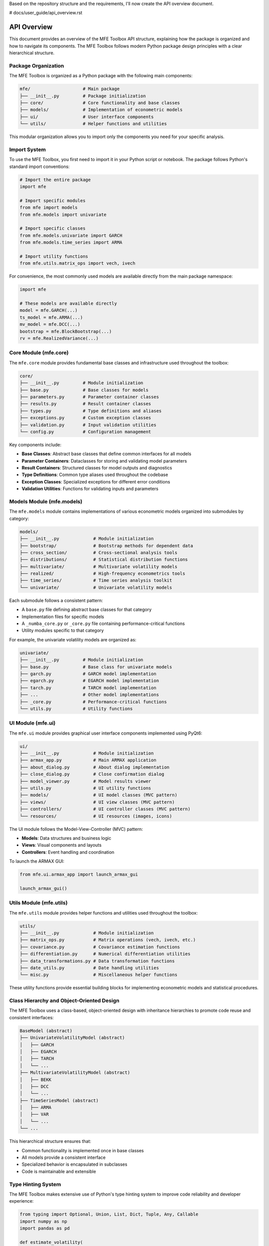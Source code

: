 Based on the repository structure and the requirements, I'll now create the API overview document.

# docs/user_guide/api_overview.rst

=======================
API Overview
=======================

This document provides an overview of the MFE Toolbox API structure, explaining how the package is organized and how to navigate its components. The MFE Toolbox follows modern Python package design principles with a clear hierarchical structure.

Package Organization
====================

The MFE Toolbox is organized as a Python package with the following main components:

.. code-block:: text

    mfe/                    # Main package
    ├── __init__.py         # Package initialization
    ├── core/               # Core functionality and base classes
    ├── models/             # Implementation of econometric models
    ├── ui/                 # User interface components
    └── utils/              # Helper functions and utilities

This modular organization allows you to import only the components you need for your specific analysis.

Import System
============

To use the MFE Toolbox, you first need to import it in your Python script or notebook. The package follows Python's standard import conventions:

.. code-block:: python

    # Import the entire package
    import mfe
    
    # Import specific modules
    from mfe import models
    from mfe.models import univariate
    
    # Import specific classes
    from mfe.models.univariate import GARCH
    from mfe.models.time_series import ARMA
    
    # Import utility functions
    from mfe.utils.matrix_ops import vech, ivech

For convenience, the most commonly used models are available directly from the main package namespace:

.. code-block:: python

    import mfe
    
    # These models are available directly
    model = mfe.GARCH(...)
    ts_model = mfe.ARMA(...)
    mv_model = mfe.DCC(...)
    bootstrap = mfe.BlockBootstrap(...)
    rv = mfe.RealizedVariance(...)

Core Module (mfe.core)
======================

The ``mfe.core`` module provides fundamental base classes and infrastructure used throughout the toolbox:

.. code-block:: text

    core/
    ├── __init__.py         # Module initialization
    ├── base.py             # Base classes for models
    ├── parameters.py       # Parameter container classes
    ├── results.py          # Result container classes
    ├── types.py            # Type definitions and aliases
    ├── exceptions.py       # Custom exception classes
    ├── validation.py       # Input validation utilities
    └── config.py           # Configuration management

Key components include:

* **Base Classes**: Abstract base classes that define common interfaces for all models
* **Parameter Containers**: Dataclasses for storing and validating model parameters
* **Result Containers**: Structured classes for model outputs and diagnostics
* **Type Definitions**: Common type aliases used throughout the codebase
* **Exception Classes**: Specialized exceptions for different error conditions
* **Validation Utilities**: Functions for validating inputs and parameters

Models Module (mfe.models)
=========================

The ``mfe.models`` module contains implementations of various econometric models organized into submodules by category:

.. code-block:: text

    models/
    ├── __init__.py             # Module initialization
    ├── bootstrap/              # Bootstrap methods for dependent data
    ├── cross_section/          # Cross-sectional analysis tools
    ├── distributions/          # Statistical distribution functions
    ├── multivariate/           # Multivariate volatility models
    ├── realized/               # High-frequency econometrics tools
    ├── time_series/            # Time series analysis toolkit
    └── univariate/             # Univariate volatility models

Each submodule follows a consistent pattern:

* A ``base.py`` file defining abstract base classes for that category
* Implementation files for specific models
* A ``_numba_core.py`` or ``_core.py`` file containing performance-critical functions
* Utility modules specific to that category

For example, the univariate volatility models are organized as:

.. code-block:: text

    univariate/
    ├── __init__.py         # Module initialization
    ├── base.py             # Base class for univariate models
    ├── garch.py            # GARCH model implementation
    ├── egarch.py           # EGARCH model implementation
    ├── tarch.py            # TARCH model implementation
    ├── ...                 # Other model implementations
    ├── _core.py            # Performance-critical functions
    └── utils.py            # Utility functions

UI Module (mfe.ui)
=================

The ``mfe.ui`` module provides graphical user interface components implemented using PyQt6:

.. code-block:: text

    ui/
    ├── __init__.py             # Module initialization
    ├── armax_app.py            # Main ARMAX application
    ├── about_dialog.py         # About dialog implementation
    ├── close_dialog.py         # Close confirmation dialog
    ├── model_viewer.py         # Model results viewer
    ├── utils.py                # UI utility functions
    ├── models/                 # UI model classes (MVC pattern)
    ├── views/                  # UI view classes (MVC pattern)
    ├── controllers/            # UI controller classes (MVC pattern)
    └── resources/              # UI resources (images, icons)

The UI module follows the Model-View-Controller (MVC) pattern:

* **Models**: Data structures and business logic
* **Views**: Visual components and layouts
* **Controllers**: Event handling and coordination

To launch the ARMAX GUI:

.. code-block:: python

    from mfe.ui.armax_app import launch_armax_gui
    
    launch_armax_gui()

Utils Module (mfe.utils)
=======================

The ``mfe.utils`` module provides helper functions and utilities used throughout the toolbox:

.. code-block:: text

    utils/
    ├── __init__.py             # Module initialization
    ├── matrix_ops.py           # Matrix operations (vech, ivech, etc.)
    ├── covariance.py           # Covariance estimation functions
    ├── differentiation.py      # Numerical differentiation utilities
    ├── data_transformations.py # Data transformation functions
    ├── date_utils.py           # Date handling utilities
    └── misc.py                 # Miscellaneous helper functions

These utility functions provide essential building blocks for implementing econometric models and statistical procedures.

Class Hierarchy and Object-Oriented Design
=========================================

The MFE Toolbox uses a class-based, object-oriented design with inheritance hierarchies to promote code reuse and consistent interfaces:

.. code-block:: text

    BaseModel (abstract)
    ├── UnivariateVolatilityModel (abstract)
    │   ├── GARCH
    │   ├── EGARCH
    │   ├── TARCH
    │   └── ...
    ├── MultivariateVolatilityModel (abstract)
    │   ├── BEKK
    │   ├── DCC
    │   └── ...
    ├── TimeSeriesModel (abstract)
    │   ├── ARMA
    │   ├── VAR
    │   └── ...
    └── ...

This hierarchical structure ensures that:

* Common functionality is implemented once in base classes
* All models provide a consistent interface
* Specialized behavior is encapsulated in subclasses
* Code is maintainable and extensible

Type Hinting System
==================

The MFE Toolbox makes extensive use of Python's type hinting system to improve code reliability and developer experience:

.. code-block:: python

    from typing import Optional, Union, List, Dict, Tuple, Any, Callable
    import numpy as np
    import pandas as pd
    
    def estimate_volatility(
        returns: Union[np.ndarray, pd.Series],
        p: int = 1,
        q: int = 1,
        power: float = 2.0,
        distribution: str = "normal"
    ) -> Tuple[np.ndarray, Dict[str, Any]]:
        """
        Estimate volatility using a GARCH model.
        
        Parameters
        ----------
        returns : array_like
            Return series to model
        p : int, optional
            GARCH lag order
        q : int, optional
            ARCH lag order
        power : float, optional
            Power transformation parameter
        distribution : str, optional
            Error distribution, one of: 'normal', 't', 'ged', 'skewed_t'
            
        Returns
        -------
        volatility : ndarray
            Estimated conditional volatility series
        results : dict
            Dictionary containing estimation results
        """
        # Implementation...

Type hints provide several benefits:

* **Documentation**: Clear indication of expected input and output types
* **IDE Support**: Better autocompletion and error detection in editors
* **Static Analysis**: Ability to catch type errors before runtime using tools like mypy
* **Runtime Validation**: Option to validate inputs against their expected types

Dataclasses for Parameter Management
===================================

The MFE Toolbox uses Python's dataclasses for parameter management, providing structured containers with validation:

.. code-block:: python

    from dataclasses import dataclass, field
    from typing import Optional, List
    
    @dataclass
    class GARCHParams:
        """Parameters for GARCH model."""
        omega: float
        alpha: List[float]
        beta: List[float]
        power: float = 2.0
        gamma: Optional[List[float]] = None
        
        def __post_init__(self):
            """Validate parameters after initialization."""
            if self.omega <= 0:
                raise ValueError("omega must be positive")
            
            if any(a < 0 for a in self.alpha):
                raise ValueError("alpha coefficients must be non-negative")
            
            if any(b < 0 for b in self.beta):
                raise ValueError("beta coefficients must be non-negative")
            
            if sum(self.alpha) + sum(self.beta) >= 1:
                raise ValueError("Model is not stationary (sum of alpha and beta >= 1)")

Dataclasses provide:

* **Automatic initialization**: No need to write boilerplate __init__ methods
* **Field validation**: Ability to validate parameters after initialization
* **Immutability option**: Can create frozen instances to prevent modification
* **Default values**: Specify default values for optional parameters
* **Representation**: Automatic __repr__ and __str__ methods

Asynchronous Processing
=====================

For long-running computations, the MFE Toolbox provides asynchronous processing capabilities using Python's async/await syntax:

.. code-block:: python

    import asyncio
    
    # Synchronous API
    model = mfe.GARCH(p=1, q=1)
    result = model.fit(returns)
    
    # Asynchronous API
    async def estimate_model():
        model = mfe.GARCH(p=1, q=1)
        result = await model.fit_async(returns, progress_callback=report_progress)
        return result
    
    async def report_progress(percent, message):
        print(f"{percent:.1f}% complete: {message}")
    
    # Run the async function
    result = asyncio.run(estimate_model())

Asynchronous processing provides:

* **Responsiveness**: UI remains responsive during long computations
* **Progress Reporting**: Ability to report progress during execution
* **Cancellation**: Option to cancel long-running operations
* **Concurrency**: Potential to run multiple operations concurrently

Numba Acceleration
================

Performance-critical functions in the MFE Toolbox are accelerated using Numba's just-in-time (JIT) compilation:

.. code-block:: python

    from numba import jit
    import numpy as np
    
    @jit(nopython=True, cache=True)
    def garch_recursion(parameters, residuals, sigma2, backcast):
        """
        Core GARCH variance recursion.
        
        This function is automatically compiled to optimized machine code
        the first time it's called, with results cached for subsequent calls.
        """
        T = len(residuals)
        omega, alpha, beta = parameters
        
        for t in range(1, T):
            sigma2[t] = omega + alpha * residuals[t-1]**2 + beta * sigma2[t-1]
        
        return sigma2

Numba acceleration provides:

* **Performance**: 10-100x speedup for computation-intensive functions
* **Cross-Platform**: Works consistently across operating systems
* **Simplicity**: No need for separate C/C++ implementations
* **Maintainability**: Single codebase in Python

Example Usage Patterns
====================

Here are some common usage patterns for the MFE Toolbox:

Univariate Volatility Modeling
-----------------------------

.. code-block:: python

    import numpy as np
    import pandas as pd
    from mfe.models.univariate import GARCH
    
    # Create and fit a GARCH model
    model = GARCH(p=1, q=1)
    result = model.fit(returns)
    
    # Access results
    print(f"Estimated parameters: {result.params}")
    print(f"Log-likelihood: {result.loglikelihood}")
    print(f"AIC: {result.aic}")
    
    # Get conditional volatility
    volatility = result.conditional_volatility
    
    # Forecast future volatility
    forecast = model.forecast(horizon=10)
    
    # Simulate from the model
    simulated_returns, simulated_volatility = model.simulate(T=1000)

Multivariate Volatility Modeling
------------------------------

.. code-block:: python

    import numpy as np
    import pandas as pd
    from mfe.models.multivariate import DCC
    
    # Create and fit a DCC model
    model = DCC(univariate_model="GARCH")
    result = model.fit(returns_matrix)
    
    # Access results
    print(f"Univariate parameters: {result.univariate_parameters}")
    print(f"Correlation parameters: {result.correlation_parameters}")
    
    # Get conditional covariance matrices
    covariance_matrices = result.conditional_covariance
    
    # Get conditional correlation matrices
    correlation_matrices = result.conditional_correlation
    
    # Forecast future covariance
    forecast = model.forecast(horizon=10)

Time Series Analysis
------------------

.. code-block:: python

    import numpy as np
    import pandas as pd
    from mfe.models.time_series import ARMA
    
    # Create and fit an ARMA model
    model = ARMA(ar_order=2, ma_order=1, include_constant=True)
    result = model.fit(time_series)
    
    # Access results
    print(f"AR parameters: {result.ar_parameters}")
    print(f"MA parameters: {result.ma_parameters}")
    print(f"Constant: {result.constant}")
    
    # Get fitted values and residuals
    fitted = result.fitted_values
    residuals = result.residuals
    
    # Forecast future values
    forecast = model.forecast(horizon=10, intervals=True, alpha=0.05)
    
    # Plot ACF and PACF
    from mfe.models.time_series.plots import plot_acf_pacf
    plot_acf_pacf(time_series, lags=20)

Bootstrap Analysis
----------------

.. code-block:: python

    import numpy as np
    import pandas as pd
    from mfe.models.bootstrap import BlockBootstrap
    
    # Create a block bootstrap instance
    bootstrap = BlockBootstrap(block_length=10)
    
    # Generate bootstrap samples
    bootstrap_samples = bootstrap.generate_samples(data, num_samples=1000)
    
    # Compute bootstrap statistics
    bootstrap_means = np.array([sample.mean() for sample in bootstrap_samples])
    
    # Compute confidence intervals
    lower, upper = np.percentile(bootstrap_means, [2.5, 97.5])
    
    # Run Model Confidence Set
    from mfe.models.bootstrap import MCS
    mcs = MCS()
    included_models = mcs.run(loss_matrix, alpha=0.05)

Realized Volatility Estimation
----------------------------

.. code-block:: python

    import numpy as np
    import pandas as pd
    from mfe.models.realized import RealizedVariance, RealizedKernel
    
    # Compute realized variance
    rv = RealizedVariance()
    variance = rv.compute(high_frequency_returns)
    
    # Compute realized kernel with optimal bandwidth
    rk = RealizedKernel(kernel_type="parzen", bandwidth="optimal")
    kernel_variance = rk.compute(high_frequency_returns)
    
    # Handle irregular timestamps
    from mfe.models.realized import seconds2unit, price_filter
    
    # Convert timestamps to normalized time
    times_unit = seconds2unit(timestamps_seconds)
    
    # Filter prices to regular grid
    filtered_prices = price_filter(prices, times_unit, grid_size=390)

Using the GUI
-----------

.. code-block:: python

    from mfe.ui.armax_app import launch_armax_gui
    
    # Launch the ARMAX GUI
    launch_armax_gui()

Conclusion
=========

The MFE Toolbox provides a comprehensive, well-organized API for financial econometrics and time series analysis. The package follows modern Python design principles with clear module organization, consistent class hierarchies, and extensive type hinting.

By leveraging Python's import system, you can easily access the specific components you need for your analysis. The object-oriented design ensures consistent interfaces across different model types, while the use of dataclasses and type hints improves code reliability and developer experience.

For performance-critical operations, the toolbox uses Numba's JIT compilation to achieve near-native performance without sacrificing the clarity and maintainability of Python code. Asynchronous processing capabilities ensure responsiveness during long-running computations, particularly important for the GUI components and bootstrap procedures.
